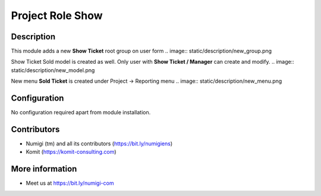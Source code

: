 Project Role Show
=================

Description
-----------

This module adds a new **Show Ticket** root group on user form
.. image:: static/description/new_group.png

Show Ticket Sold model is created as well. Only user with **Show Ticket / Manager** can create and modify.
.. image:: static/description/new_model.png

New menu **Sold Ticket** is created under Project -> Reporting menu
.. image:: static/description/new_menu.png


Configuration
-------------

No configuration required apart from module installation.

Contributors
------------
* Numigi (tm) and all its contributors (https://bit.ly/numigiens)
* Komit (https://komit-consulting.com)

More information
----------------
* Meet us at https://bit.ly/numigi-com
